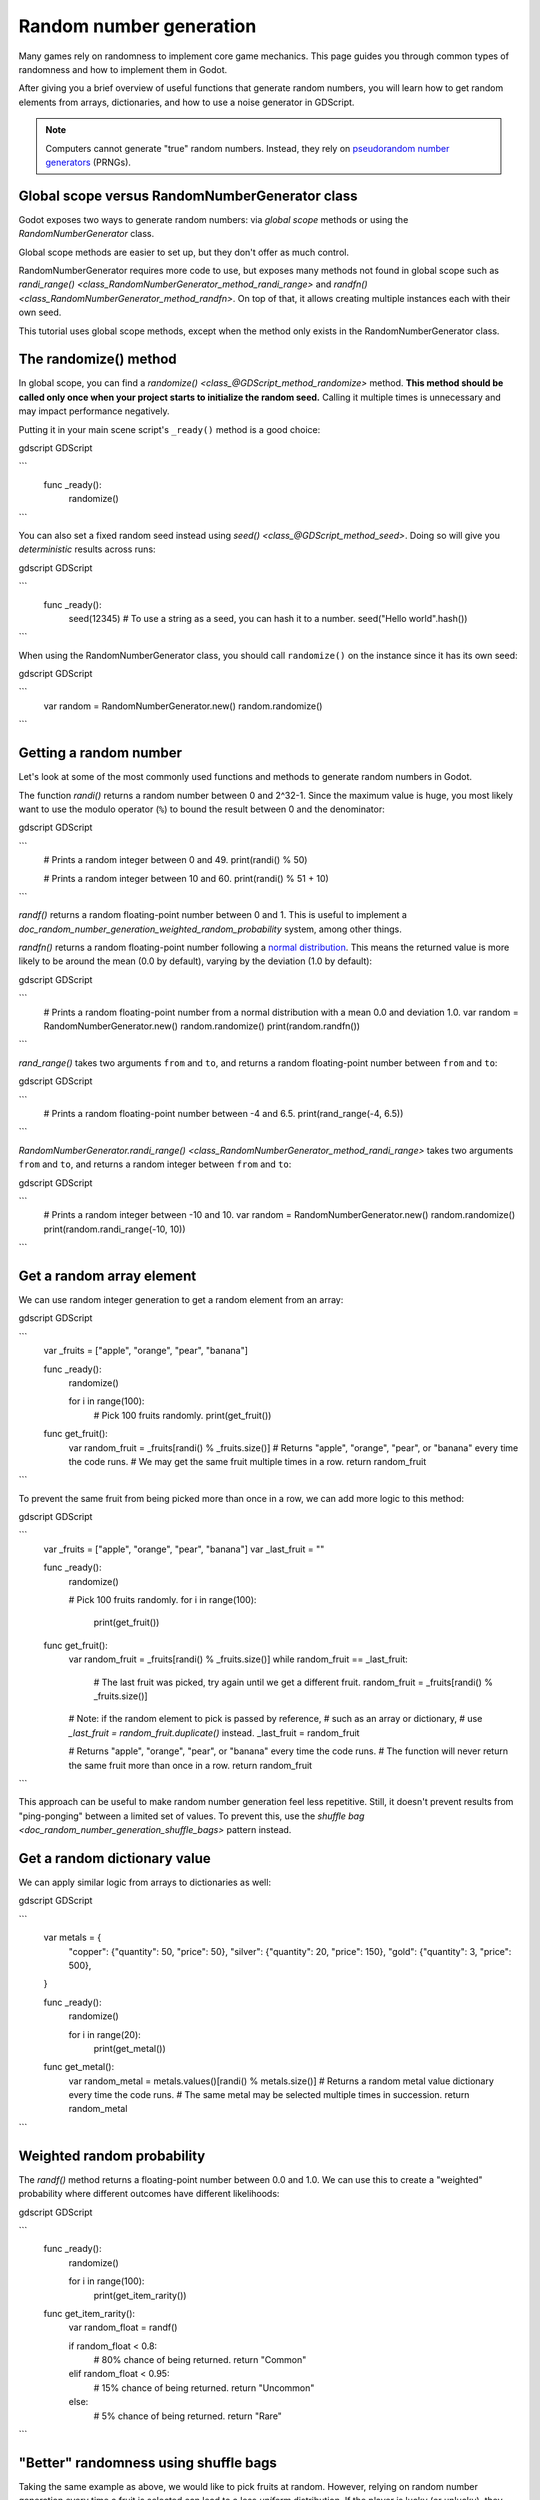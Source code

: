 .. _doc_random_number_generation:

Random number generation
========================

Many games rely on randomness to implement core game mechanics. This page
guides you through common types of randomness and how to implement them in
Godot.

After giving you a brief overview of useful functions that generate random
numbers, you will learn how to get random elements from arrays, dictionaries,
and how to use a noise generator in GDScript.

.. note::

    Computers cannot generate "true" random numbers. Instead, they rely on
    `pseudorandom number generators
    <https://en.wikipedia.org/wiki/Pseudorandom_number_generator>`__ (PRNGs).

Global scope versus RandomNumberGenerator class
-----------------------------------------------

Godot exposes two ways to generate random numbers: via *global scope* methods or
using the `RandomNumberGenerator` class.

Global scope methods are easier to set up, but they don't offer as much control.

RandomNumberGenerator requires more code to use, but exposes many methods not
found in global scope such as `randi_range()
<class_RandomNumberGenerator_method_randi_range>` and `randfn()
<class_RandomNumberGenerator_method_randfn>`. On top of that, it allows creating
multiple instances each with their own seed.

This tutorial uses global scope methods, except when the method only exists in
the RandomNumberGenerator class.

The randomize() method
----------------------

In global scope, you can find a `randomize()
<class_@GDScript_method_randomize>` method. **This method should be called only
once when your project starts to initialize the random seed.** Calling it
multiple times is unnecessary and may impact performance negatively.

Putting it in your main scene script's ``_ready()`` method is a good choice:

gdscript GDScript

```
    func _ready():
        randomize()
```

You can also set a fixed random seed instead using `seed()
<class_@GDScript_method_seed>`. Doing so will give you *deterministic* results
across runs:

gdscript GDScript

```
    func _ready():
        seed(12345)
        # To use a string as a seed, you can hash it to a number.
        seed("Hello world".hash())
```

When using the RandomNumberGenerator class, you should call ``randomize()`` on
the instance since it has its own seed:

gdscript GDScript

```
    var random = RandomNumberGenerator.new()
    random.randomize()
```


Getting a random number
-----------------------

Let's look at some of the most commonly used functions and methods to generate
random numbers in Godot.

The function `randi()` returns a random
number between 0 and 2^32-1. Since the maximum value is huge, you most likely
want to use the modulo operator (``%``) to bound the result between 0 and the
denominator:

gdscript GDScript

```
    # Prints a random integer between 0 and 49.
    print(randi() % 50)

    # Prints a random integer between 10 and 60.
    print(randi() % 51 + 10)
```


`randf()` returns a random floating-point
number between 0 and 1. This is useful to implement a
`doc_random_number_generation_weighted_random_probability` system, among
other things.

`randfn()` returns a random
floating-point number following a `normal distribution
<https://en.wikipedia.org/wiki/Normal_distribution>`__. This means the returned
value is more likely to be around the mean (0.0 by default),
varying by the deviation (1.0 by default):

gdscript GDScript

```
    # Prints a random floating-point number from a normal distribution with a mean 0.0 and deviation 1.0.
    var random = RandomNumberGenerator.new()
    random.randomize()
    print(random.randfn())
```

`rand_range()` takes two arguments
``from`` and ``to``, and returns a random floating-point number between ``from``
and ``to``:

gdscript GDScript

```
    # Prints a random floating-point number between -4 and 6.5.
    print(rand_range(-4, 6.5))
```

`RandomNumberGenerator.randi_range()
<class_RandomNumberGenerator_method_randi_range>` takes two arguments ``from``
and ``to``, and returns a random integer between ``from`` and ``to``:

gdscript GDScript

```
    # Prints a random integer between -10 and 10.
    var random = RandomNumberGenerator.new()
    random.randomize()
    print(random.randi_range(-10, 10))
```

Get a random array element
--------------------------

We can use random integer generation to get a random element from an array:

gdscript GDScript

```
    var _fruits = ["apple", "orange", "pear", "banana"]

    func _ready():
        randomize()

        for i in range(100):
            # Pick 100 fruits randomly.
            print(get_fruit())


    func get_fruit():
        var random_fruit = _fruits[randi() % _fruits.size()]
        # Returns "apple", "orange", "pear", or "banana" every time the code runs.
        # We may get the same fruit multiple times in a row.
        return random_fruit
```

To prevent the same fruit from being picked more than once in a row, we can add
more logic to this method:

gdscript GDScript

```
    var _fruits = ["apple", "orange", "pear", "banana"]
    var _last_fruit = ""


    func _ready():
        randomize()

        # Pick 100 fruits randomly.
        for i in range(100):
            print(get_fruit())


    func get_fruit():
        var random_fruit = _fruits[randi() % _fruits.size()]
        while random_fruit == _last_fruit:
            # The last fruit was picked, try again until we get a different fruit.
            random_fruit = _fruits[randi() % _fruits.size()]

        # Note: if the random element to pick is passed by reference,
        # such as an array or dictionary,
        # use `_last_fruit = random_fruit.duplicate()` instead.
        _last_fruit = random_fruit

        # Returns "apple", "orange", "pear", or "banana" every time the code runs.
        # The function will never return the same fruit more than once in a row.
        return random_fruit
```

This approach can be useful to make random number generation feel less
repetitive. Still, it doesn't prevent results from "ping-ponging" between a
limited set of values. To prevent this, use the `shuffle bag
<doc_random_number_generation_shuffle_bags>` pattern instead.

Get a random dictionary value
-----------------------------

We can apply similar logic from arrays to dictionaries as well:

gdscript GDScript

```
    var metals = {
        "copper": {"quantity": 50, "price": 50},
        "silver": {"quantity": 20, "price": 150},
        "gold": {"quantity": 3, "price": 500},
    }


    func _ready():
        randomize()

        for i in range(20):
            print(get_metal())


    func get_metal():
        var random_metal = metals.values()[randi() % metals.size()]
        # Returns a random metal value dictionary every time the code runs.
        # The same metal may be selected multiple times in succession.
        return random_metal
```

.. _doc_random_number_generation_weighted_random_probability:

Weighted random probability
---------------------------

The `randf()` method returns a
floating-point number between 0.0 and 1.0. We can use this to create a
"weighted" probability where different outcomes have different likelihoods:

gdscript GDScript

```
    func _ready():
        randomize()

        for i in range(100):
            print(get_item_rarity())


    func get_item_rarity():
        var random_float = randf()

        if random_float < 0.8:
            # 80% chance of being returned.
            return "Common"
        elif random_float < 0.95:
            # 15% chance of being returned.
            return "Uncommon"
        else:
            # 5% chance of being returned.
            return "Rare"
```

.. _doc_random_number_generation_shuffle_bags:

"Better" randomness using shuffle bags
--------------------------------------

Taking the same example as above, we would like to pick fruits at random.
However, relying on random number generation every time a fruit is selected can
lead to a less *uniform* distribution. If the player is lucky (or unlucky), they
could get the same fruit three or more times in a row.

You can accomplish this using the *shuffle bag* pattern. It works by removing an
element from the array after choosing it. After multiple selections, the array
ends up empty. When that happens, you reinitialize it to its default value::

    var _fruits = ["apple", "orange", "pear", "banana"]
    # A copy of the fruits array so we can restore the original value into `fruits`.
    var _fruits_full = []


    func _ready():
        randomize()
        _fruits_full = _fruits.duplicate()
        _fruits.shuffle()

        for i in 100:
            print(get_fruit())


    func get_fruit():
        if _fruits.empty():
            # Fill the fruits array again and shuffle it.
            _fruits = _fruits_full.duplicate()
            _fruits.shuffle()

        # Get a random fruit, since we shuffled the array,
        # and remove it from the `_fruits` array.
        var random_fruit = _fruits.pop_front()
        # Prints "apple", "orange", "pear", or "banana" every time the code runs.
        return random_fruit

When running the above code, there is a chance to get the same fruit twice in a
row. Once we picked a fruit, it will no longer be a possible return value unless
the array is now empty. When the array is empty, we reset it back to its default
value, making it possible to have the same fruit again, but only once.

Random noise
------------

The random number generation shown above can show its limits when you need a
value that *slowly* changes depending on the input. The input can be a position,
time, or anything else.

To achieve this, you can use random *noise* functions. Noise functions are
especially popular in procedural generation to generate realistic-looking
terrain. Godot provides `opensimplexnoise` for this, which supports
1D, 2D, 3D, and 4D noise. Here's an example with 1D noise:

gdscript GDScript

```
    var _noise = OpenSimplexNoise.new()

    func _ready():
        randomize()
        # Configure the OpenSimplexNoise instance.
        _noise.seed = randi()
        _noise.octaves = 4
        _noise.period = 20.0
        _noise.persistence = 0.8

        for i in 100:
            # Prints a slowly-changing series of floating-point numbers
            # between -1.0 and 1.0.
            print(_noise.get_noise_1d(i))
```
